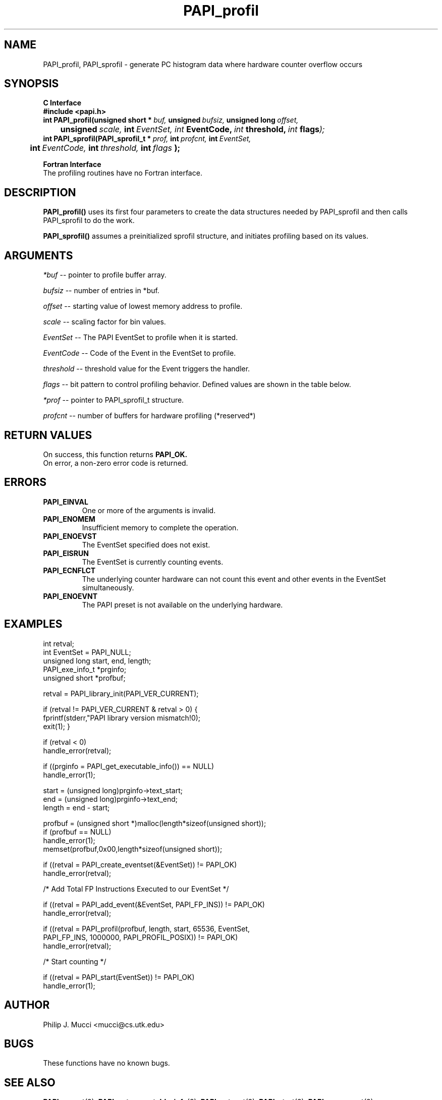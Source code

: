 .\" @(#)$Id$
.TH PAPI_profil 3 "September, 2002" "PAPI Programmer's Reference" "PAPI"

.SH NAME
PAPI_profil, PAPI_sprofil \- generate PC histogram data where hardware counter overflow occurs

.SH SYNOPSIS
.B C Interface
.nf
.B #include <papi.h>
.BI int\ PAPI_profil(unsigned\ short\ *\  buf,\  unsigned\  bufsiz,\  unsigned\ long\  offset,\  
.BI \tunsigned\  scale, \ int \ EventSet, \
           \  int\  EventCode,\  int\  threshold,\  int\  flags );
.BI int\ PAPI_sprofil(PAPI_sprofil_t\ *\  prof,\  int\  profcnt,\  int\  EventSet,\  
.BI \tint\  EventCode,\  int\  threshold,\  int\  flags\  );
.fi
.LP
.B Fortran Interface
.nf
The profiling routines have no Fortran interface.
.fi

.SH DESCRIPTION
.B PAPI_profil() 
uses its first four parameters to create the data structures needed by PAPI_sprofil
and then calls PAPI_sprofil to do the work.

.B PAPI_sprofil()
assumes a preinitialized sprofil structure, and initiates profiling based on its values.

.SH ARGUMENTS
.I *buf
-- pointer to profile buffer array.
.LP
.I bufsiz
-- number of entries in *buf.
.LP
.I offset
-- starting value of lowest memory address to profile.
.LP
.I scale
-- scaling factor for bin values.
.LP
.I EventSet 
-- The PAPI EventSet to profile when it is started.
.LP
.I EventCode
-- Code of the Event in the EventSet to profile.
.LP
.I threshold 
-- threshold value for the Event triggers the handler. 
.LP
.I flags 
-- bit pattern to control profiling behavior. Defined values are shown in the table below.

.LP
.I *prof
-- pointer to PAPI_sprofil_t structure.
.LP
.I profcnt
-- number of buffers for hardware profiling (*reserved*)
.LP
.TS
allbox tab($);
cI  s
lB lw.
T{
Defined bits for the flags variable
T}
PAPI_PROFIL_POSIX$T{
Default type of profiling, similar to 
.BR profil (3).
T}
PAPI_PROFIL_RANDOM$T{
Drop a random 25% of the samples.
T}
PAPI_PROFIL_WEIGHTED$T{
Weight the samples by their value.
T}
PAPI_PROFIL_COMPRESS$T{
Ignore samples if hash buckets get big.
T}
.TE

.SH RETURN VALUES
On success, this function returns
.B "PAPI_OK."
 On error, a non-zero error code is returned.

.SH ERRORS
.TP
.B "PAPI_EINVAL"
One or more of the arguments is invalid.
.TP
.B "PAPI_ENOMEM"
Insufficient memory to complete the operation.
.TP
.B "PAPI_ENOEVST"
The EventSet specified does not exist.
.TP
.B "PAPI_EISRUN"
The EventSet is currently counting events.
.TP
.B "PAPI_ECNFLCT"
The underlying counter hardware can not count this event and other events
in the EventSet simultaneously.
.TP
.B "PAPI_ENOEVNT"
The PAPI preset is not available on the underlying hardware. 

.SH EXAMPLES
.nf
.if t .ft CW
int retval;
int EventSet = PAPI_NULL;
unsigned long start, end, length;
PAPI_exe_info_t *prginfo;
unsigned short *profbuf;

retval = PAPI_library_init(PAPI_VER_CURRENT);

if (retval != PAPI_VER_CURRENT & retval > 0) {
  fprintf(stderr,"PAPI library version mismatch!\n");
  exit(1); }

if (retval < 0) 
  handle_error(retval);

if ((prginfo = PAPI_get_executable_info()) == NULL)
  handle_error(1);

start = (unsigned long)prginfo->text_start;
end = (unsigned long)prginfo->text_end;
length = end - start;

profbuf = (unsigned short *)malloc(length*sizeof(unsigned short));
if (profbuf == NULL)
  handle_error(1);
memset(profbuf,0x00,length*sizeof(unsigned short));

if ((retval = PAPI_create_eventset(&EventSet)) != PAPI_OK)
  handle_error(retval);

/* Add Total FP Instructions Executed to our EventSet */

if ((retval = PAPI_add_event(&EventSet, PAPI_FP_INS)) != PAPI_OK)
  handle_error(retval);

if ((retval = PAPI_profil(profbuf, length, start, 65536, EventSet, 
                PAPI_FP_INS, 1000000, PAPI_PROFIL_POSIX)) != PAPI_OK)
  handle_error(retval);

/* Start counting */

if ((retval = PAPI_start(EventSet)) != PAPI_OK)
  handle_error(1);
.if t .ft P
.fi

.SH AUTHOR
Philip J. Mucci <mucci@cs.utk.edu>

.SH BUGS
These functions have no known bugs.


.SH SEE ALSO
.BR PAPI_preset "(3), " PAPI_get_executable_info "(3), "
.BR PAPI_set_opt "(3), " PAPI_start "(3), " PAPI_rem_event "(3), " 
.BR PAPI_rem_events "(3), " PAPI_query "(3), "
.BR PAPI_cleanup_eventset "(3), " PAPI_destroy_eventset "(3), " 
 The PAPI Web Site: 
http://icl.cs.utk.edu/projects/papi

